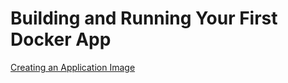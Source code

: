 * Building and Running Your First Docker App

[[file:Creating an Application Image.org][Creating an Application Image]]
